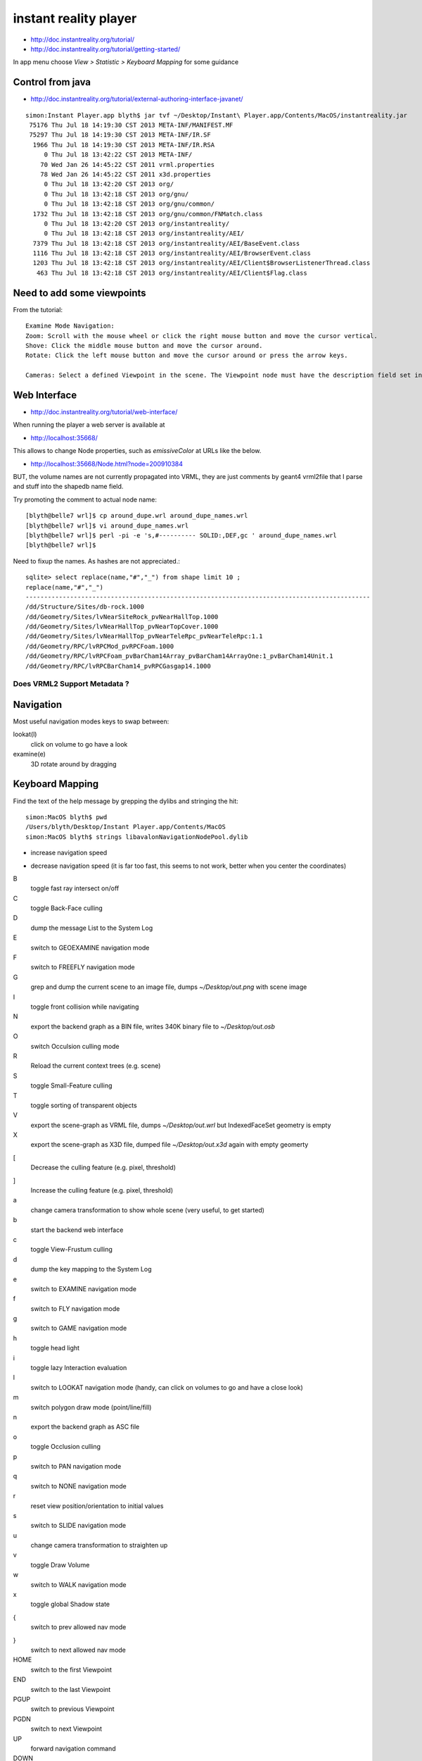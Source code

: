 instant reality player
=======================

* http://doc.instantreality.org/tutorial/
* http://doc.instantreality.org/tutorial/getting-started/
In app menu choose `View > Statistic > Keyboard Mapping` for some guidance



Control from java
-------------------

* http://doc.instantreality.org/tutorial/external-authoring-interface-javanet/

::

    simon:Instant Player.app blyth$ jar tvf ~/Desktop/Instant\ Player.app/Contents/MacOS/instantreality.jar
     75176 Thu Jul 18 14:19:30 CST 2013 META-INF/MANIFEST.MF
     75297 Thu Jul 18 14:19:30 CST 2013 META-INF/IR.SF
      1966 Thu Jul 18 14:19:30 CST 2013 META-INF/IR.RSA
         0 Thu Jul 18 13:42:22 CST 2013 META-INF/
        70 Wed Jan 26 14:45:22 CST 2011 vrml.properties
        78 Wed Jan 26 14:45:22 CST 2011 x3d.properties
         0 Thu Jul 18 13:42:20 CST 2013 org/
         0 Thu Jul 18 13:42:18 CST 2013 org/gnu/
         0 Thu Jul 18 13:42:18 CST 2013 org/gnu/common/
      1732 Thu Jul 18 13:42:18 CST 2013 org/gnu/common/FNMatch.class
         0 Thu Jul 18 13:42:20 CST 2013 org/instantreality/
         0 Thu Jul 18 13:42:18 CST 2013 org/instantreality/AEI/
      7379 Thu Jul 18 13:42:18 CST 2013 org/instantreality/AEI/BaseEvent.class
      1116 Thu Jul 18 13:42:18 CST 2013 org/instantreality/AEI/BrowserEvent.class
      1203 Thu Jul 18 13:42:18 CST 2013 org/instantreality/AEI/Client$BrowserListenerThread.class
       463 Thu Jul 18 13:42:18 CST 2013 org/instantreality/AEI/Client$Flag.class





Need to add some viewpoints
----------------------------


From the tutorial::

    Examine Mode Navigation:
    Zoom: Scroll with the mouse wheel or click the right mouse button and move the cursor vertical.
    Shove: Click the middle mouse button and move the cursor around.
    Rotate: Click the left mouse button and move the cursor around or press the arrow keys.

    Cameras: Select a defined Viewpoint in the scene. The Viewpoint node must have the description field set in order to get listed.


Web Interface
---------------

* http://doc.instantreality.org/tutorial/web-interface/

When running the player a web server is available at 

* http://localhost:35668/

This allows to change Node properties, such as `emissiveColor` at URLs like the below.

* http://localhost:35668/Node.html?node=200910384

BUT, the volume names are not currently propagated into VRML, they are just comments by geant4 vrml2file
that I parse and stuff into the shapedb name field. 


Try promoting the comment to actual node name::

    [blyth@belle7 wrl]$ cp around_dupe.wrl around_dupe_names.wrl
    [blyth@belle7 wrl]$ vi around_dupe_names.wrl 
    [blyth@belle7 wrl]$ perl -pi -e 's,#---------- SOLID:,DEF,gc ' around_dupe_names.wrl
    [blyth@belle7 wrl]$ 

Need to fixup the names. As hashes are not appreciated.::

    sqlite> select replace(name,"#","_") from shape limit 10 ;
    replace(name,"#","_")                                                                                                                                                                                   
    ---------------------------------------------------------------------------------------------                                                                                                           
    /dd/Structure/Sites/db-rock.1000                                                                                                                                                                        
    /dd/Geometry/Sites/lvNearSiteRock_pvNearHallTop.1000                                                                                                                                                    
    /dd/Geometry/Sites/lvNearHallTop_pvNearTopCover.1000                                                                                                                                                    
    /dd/Geometry/Sites/lvNearHallTop_pvNearTeleRpc_pvNearTeleRpc:1.1                                                                                                                                        
    /dd/Geometry/RPC/lvRPCMod_pvRPCFoam.1000                                                                                                                                                                
    /dd/Geometry/RPC/lvRPCFoam_pvBarCham14Array_pvBarCham14ArrayOne:1_pvBarCham14Unit.1                                                                                                                     
    /dd/Geometry/RPC/lvRPCBarCham14_pvRPCGasgap14.1000                            


Does VRML2 Support Metadata ?
~~~~~~~~~~~~~~~~~~~~~~~~~~~~~~~




Navigation
-----------

Most useful navigation modes keys to swap between:

lookat(l)
          click on volume to go have a look
examine(e)
          3D rotate around by dragging 


Keyboard Mapping
------------------

Find the text of the help message by grepping the dylibs and stringing the hit::

    simon:MacOS blyth$ pwd
    /Users/blyth/Desktop/Instant Player.app/Contents/MacOS
    simon:MacOS blyth$ strings libavalonNavigationNodePool.dylib


+
      increase navigation speed 
-
      decrease navigation speed
      (it is far too fast, this seems to not work, better when you center the coordinates)
B
       toggle fast ray intersect on/off
C
       toggle Back-Face culling
D
       dump the message List to the System Log
E
       switch to GEOEXAMINE navigation mode
F
       switch to FREEFLY navigation mode
G
       grep and dump the current scene to an image file, dumps `~/Desktop/out.png` with scene image
I
       toggle front collision while navigating
N
       export the backend graph as a BIN file, writes 340K binary file to `~/Desktop/out.osb`
O 
       switch Occulsion culling mode
R
       Reload the current context trees (e.g. scene)
S
       toggle Small-Feature culling
T
       toggle sorting of transparent objects
V
       export the scene-graph as VRML file, dumps `~/Desktop/out.wrl` but IndexedFaceSet geometry is empty 
X
       export the scene-graph as X3D file, dumped file `~/Desktop/out.x3d` again with empty geomerty 
[
       Decrease the culling feature (e.g. pixel, threshold)
]
       Increase the culling feature (e.g. pixel, threshold)
a
       change camera transformation to show whole scene
       (very useful, to get started)
b
       start the backend web interface
c
       toggle View-Frustum culling   
d
       dump the key mapping to the System Log
e
       switch to EXAMINE navigation mode
f
       switch to FLY navigation mode
g
       switch to GAME navigation mode
h
       toggle head light
i
       toggle lazy Interaction evaluation
l
       switch to LOOKAT navigation mode
       (handy, can click on volumes to go and have a close look)
m
       switch polygon draw mode (point/line/fill)
n
       export the backend graph as ASC file
o
       toggle Occlusion culling
p
       switch to PAN navigation mode
q
       switch to NONE navigation mode
r
       reset view position/orientation to initial values
s
       switch to SLIDE navigation mode
u
       change camera transformation to straighten up
v
       toggle Draw Volume
w
       switch to WALK navigation mode
x
       toggle global Shadow state
{
       switch to prev allowed nav mode
}
       switch to next allowed nav mode
HOME
       switch to the first Viewpoint
END
       switch to the last Viewpoint 
PGUP
       switch to previous Viewpoint
PGDN
       switch to next Viewpoint
UP
       forward navigation command
DOWN
       backward navigation command
LEFT
       left navigation command
RIGHT
       right navigation command
ESC
       escape the immersion, close fullscreen/window
ENTER 
       toggle full screen
SPACE
       switch the info screen foreground

 
   







